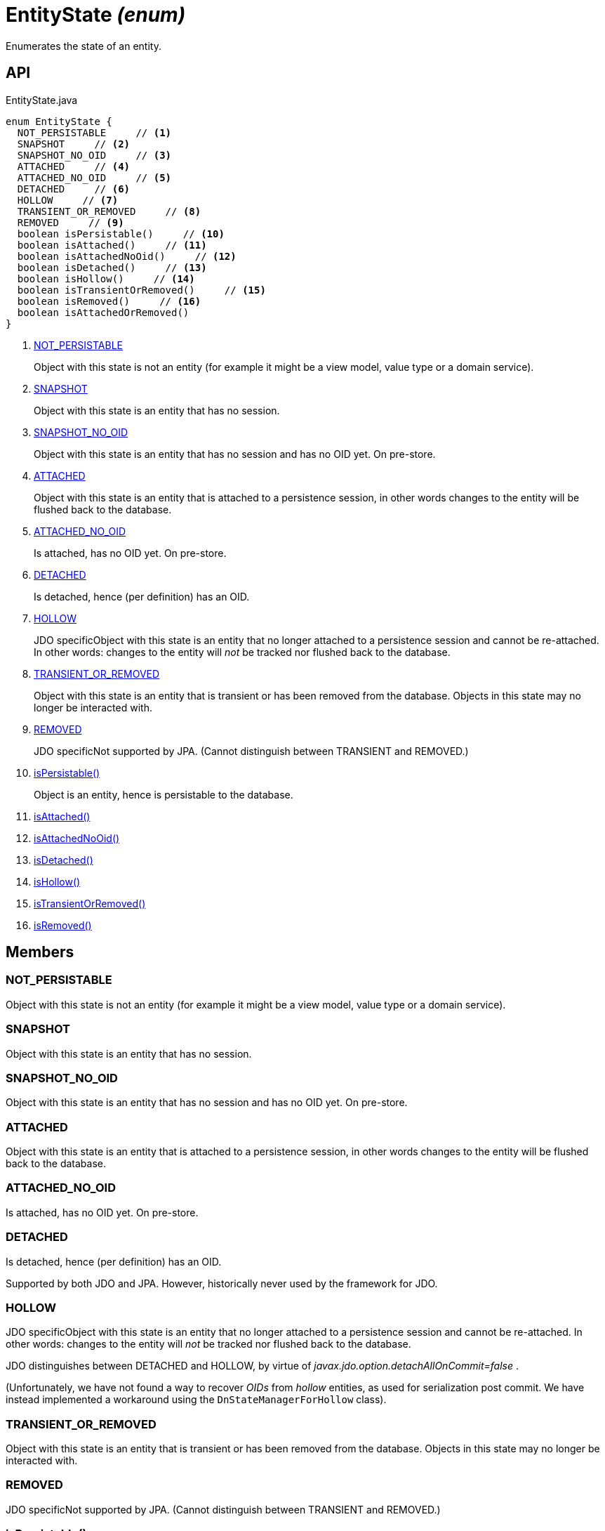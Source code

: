 = EntityState _(enum)_
:Notice: Licensed to the Apache Software Foundation (ASF) under one or more contributor license agreements. See the NOTICE file distributed with this work for additional information regarding copyright ownership. The ASF licenses this file to you under the Apache License, Version 2.0 (the "License"); you may not use this file except in compliance with the License. You may obtain a copy of the License at. http://www.apache.org/licenses/LICENSE-2.0 . Unless required by applicable law or agreed to in writing, software distributed under the License is distributed on an "AS IS" BASIS, WITHOUT WARRANTIES OR  CONDITIONS OF ANY KIND, either express or implied. See the License for the specific language governing permissions and limitations under the License.

Enumerates the state of an entity.

== API

[source,java]
.EntityState.java
----
enum EntityState {
  NOT_PERSISTABLE     // <.>
  SNAPSHOT     // <.>
  SNAPSHOT_NO_OID     // <.>
  ATTACHED     // <.>
  ATTACHED_NO_OID     // <.>
  DETACHED     // <.>
  HOLLOW     // <.>
  TRANSIENT_OR_REMOVED     // <.>
  REMOVED     // <.>
  boolean isPersistable()     // <.>
  boolean isAttached()     // <.>
  boolean isAttachedNoOid()     // <.>
  boolean isDetached()     // <.>
  boolean isHollow()     // <.>
  boolean isTransientOrRemoved()     // <.>
  boolean isRemoved()     // <.>
  boolean isAttachedOrRemoved()
}
----

<.> xref:#NOT_PERSISTABLE[NOT_PERSISTABLE]
+
--
Object with this state is not an entity (for example it might be a view model, value type or a domain service).
--
<.> xref:#SNAPSHOT[SNAPSHOT]
+
--
Object with this state is an entity that has no session.
--
<.> xref:#SNAPSHOT_NO_OID[SNAPSHOT_NO_OID]
+
--
Object with this state is an entity that has no session and has no OID yet. On pre-store.
--
<.> xref:#ATTACHED[ATTACHED]
+
--
Object with this state is an entity that is attached to a persistence session, in other words changes to the entity will be flushed back to the database.
--
<.> xref:#ATTACHED_NO_OID[ATTACHED_NO_OID]
+
--
Is attached, has no OID yet. On pre-store.
--
<.> xref:#DETACHED[DETACHED]
+
--
Is detached, hence (per definition) has an OID.
--
<.> xref:#HOLLOW[HOLLOW]
+
--
JDO specificObject with this state is an entity that no longer attached to a persistence session and cannot be re-attached. In other words: changes to the entity will _not_ be tracked nor flushed back to the database.
--
<.> xref:#TRANSIENT_OR_REMOVED[TRANSIENT_OR_REMOVED]
+
--
Object with this state is an entity that is transient or has been removed from the database. Objects in this state may no longer be interacted with.
--
<.> xref:#REMOVED[REMOVED]
+
--
JDO specificNot supported by JPA. (Cannot distinguish between TRANSIENT and REMOVED.)
--
<.> xref:#isPersistable_[isPersistable()]
+
--
Object is an entity, hence is persistable to the database.
--
<.> xref:#isAttached_[isAttached()]
<.> xref:#isAttachedNoOid_[isAttachedNoOid()]
<.> xref:#isDetached_[isDetached()]
<.> xref:#isHollow_[isHollow()]
<.> xref:#isTransientOrRemoved_[isTransientOrRemoved()]
<.> xref:#isRemoved_[isRemoved()]

== Members

[#NOT_PERSISTABLE]
=== NOT_PERSISTABLE

Object with this state is not an entity (for example it might be a view model, value type or a domain service).

[#SNAPSHOT]
=== SNAPSHOT

Object with this state is an entity that has no session.

[#SNAPSHOT_NO_OID]
=== SNAPSHOT_NO_OID

Object with this state is an entity that has no session and has no OID yet. On pre-store.

[#ATTACHED]
=== ATTACHED

Object with this state is an entity that is attached to a persistence session, in other words changes to the entity will be flushed back to the database.

[#ATTACHED_NO_OID]
=== ATTACHED_NO_OID

Is attached, has no OID yet. On pre-store.

[#DETACHED]
=== DETACHED

Is detached, hence (per definition) has an OID.

Supported by both JDO and JPA. However, historically never used by the framework for JDO.

[#HOLLOW]
=== HOLLOW

JDO specificObject with this state is an entity that no longer attached to a persistence session and cannot be re-attached. In other words: changes to the entity will _not_ be tracked nor flushed back to the database.

JDO distinguishes between DETACHED and HOLLOW, by virtue of _javax.jdo.option.detachAllOnCommit=false_ .

(Unfortunately, we have not found a way to recover _OIDs_ from _hollow_ entities, as used for serialization post commit. We have instead implemented a workaround using the `DnStateManagerForHollow` class).

[#TRANSIENT_OR_REMOVED]
=== TRANSIENT_OR_REMOVED

Object with this state is an entity that is transient or has been removed from the database. Objects in this state may no longer be interacted with.

[#REMOVED]
=== REMOVED

JDO specificNot supported by JPA. (Cannot distinguish between TRANSIENT and REMOVED.)

[#isPersistable_]
=== isPersistable()

Object is an entity, hence is persistable to the database.

[#isAttached_]
=== isAttached()

[#isAttachedNoOid_]
=== isAttachedNoOid()

[#isDetached_]
=== isDetached()

[#isHollow_]
=== isHollow()

[#isTransientOrRemoved_]
=== isTransientOrRemoved()

[#isRemoved_]
=== isRemoved()
